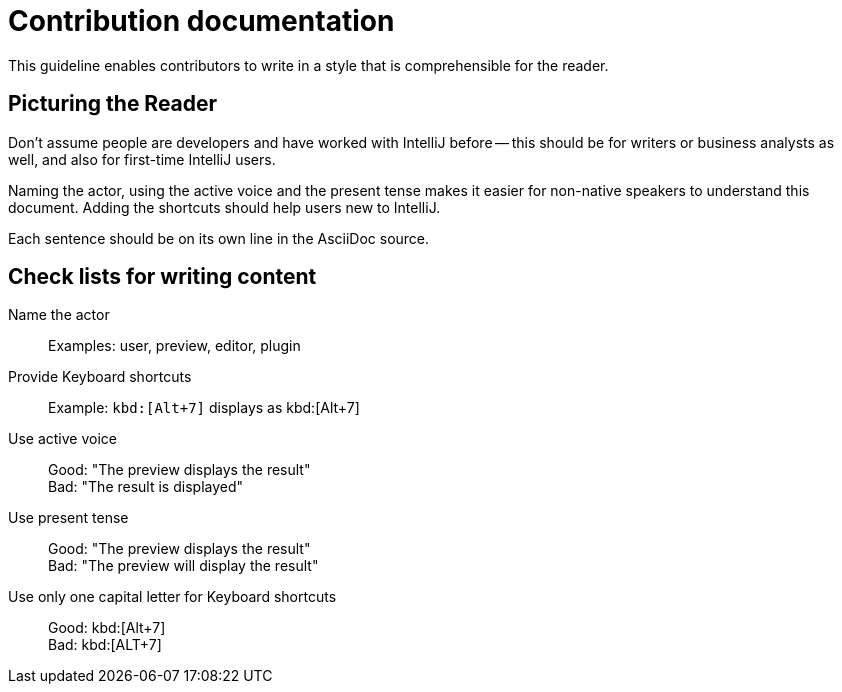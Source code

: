= Contribution documentation

This guideline enables contributors to write in a style that is comprehensible for the reader.

== Picturing the Reader

Don't assume people are developers and have worked with IntelliJ before -- this should be for writers or business analysts as well, and also for first-time IntelliJ users.

Naming the actor, using the active voice and the present tense makes it easier for non-native speakers to understand this document.
Adding the shortcuts should help users new to IntelliJ.

Each sentence should be on its own line in the AsciiDoc source.

== Check lists for writing content

Name the actor::
Examples: user, preview, editor, plugin

Provide Keyboard shortcuts::
Example: `+kbd:[Alt+7]+` displays as kbd:[Alt+7]

Use active voice::
Good: "The preview displays the result" +
Bad: "The result is displayed"

Use present tense::
Good: "The preview displays the result" +
Bad: "The preview will display the result"

Use only one capital letter for Keyboard shortcuts::
Good: kbd:[Alt+7] +
Bad: kbd:[ALT+7]

